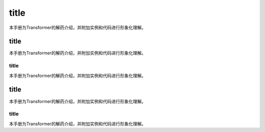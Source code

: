 

title
=================


本手册为Transformer的解药介绍，并附加实例和代码进行形象化理解。



title
-------------

本手册为Transformer的解药介绍，并附加实例和代码进行形象化理解。


title
+++++++++

本手册为Transformer的解药介绍，并附加实例和代码进行形象化理解。


title
-------------

本手册为Transformer的解药介绍，并附加实例和代码进行形象化理解。


title
+++++++++

本手册为Transformer的解药介绍，并附加实例和代码进行形象化理解。

